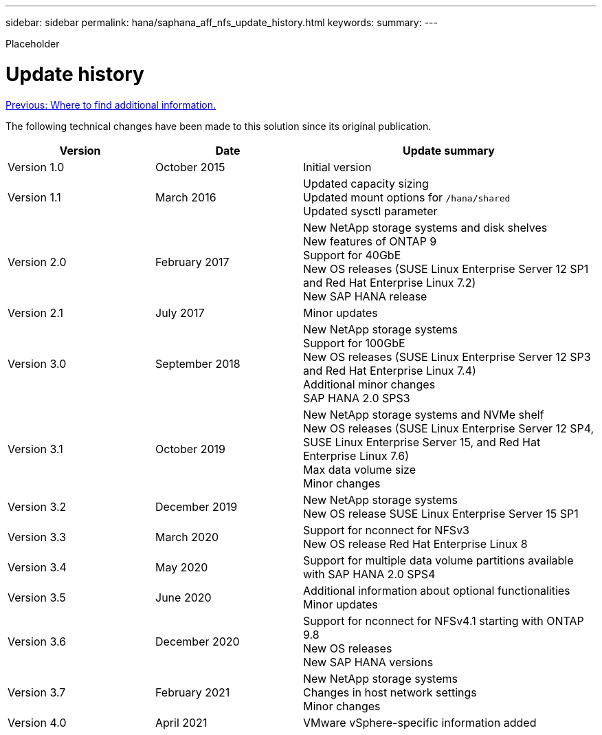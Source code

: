 ---
sidebar: sidebar
permalink: hana/saphana_aff_nfs_update_history.html
keywords:
summary:
---

[.lead]
Placeholder

= Update history
:hardbreaks:
:nofooter:
:icons: font
:linkattrs:
:imagesdir: ./../media/

link:saphana_aff_nfs_where_to_find_additional_information.html[Previous: Where to find additional information.]

The following technical changes have been made to this solution since its original publication.

[cols=3*,options="header",cols="25,25,50"]
|===
| Version
| Date
| Update summary
| Version 1.0 | October 2015 | Initial version
| Version 1.1 | March 2016 | Updated capacity sizing
Updated mount options for `/hana/shared`
Updated sysctl parameter
| Version 2.0 | February 2017 | New NetApp storage systems and disk shelves
New features of ONTAP 9
Support for 40GbE
New OS releases (SUSE Linux Enterprise Server 12 SP1 and Red Hat Enterprise Linux 7.2)
New SAP HANA release
| Version 2.1 | July 2017 | Minor updates
|Version 3.0 | September 2018 | New NetApp storage systems
Support for 100GbE
New OS releases (SUSE Linux Enterprise Server 12 SP3 and Red Hat Enterprise Linux 7.4)
Additional minor changes
SAP HANA 2.0 SPS3
| Version 3.1 | October 2019 | New NetApp storage systems and NVMe shelf
New OS releases (SUSE Linux Enterprise Server 12 SP4, SUSE Linux Enterprise Server 15, and Red Hat Enterprise Linux 7.6)
Max data volume size
Minor changes
| Version 3.2 | December 2019 | New NetApp storage systems
New OS release SUSE Linux Enterprise Server 15 SP1
| Version 3.3 | March 2020 | Support for nconnect for NFSv3
New OS release Red Hat Enterprise Linux 8
| Version 3.4 | May 2020 | Support for multiple data volume partitions available with SAP HANA 2.0 SPS4
| Version 3.5 | June 2020 | Additional information about optional functionalities
Minor updates
| Version 3.6 | December 2020 | Support for nconnect for NFSv4.1 starting with ONTAP 9.8
New OS releases
New SAP HANA versions
|Version 3.7 | February 2021 | New NetApp storage systems
Changes in host network settings
Minor changes
| Version 4.0 | April 2021 | VMware vSphere-specific information added
|===
